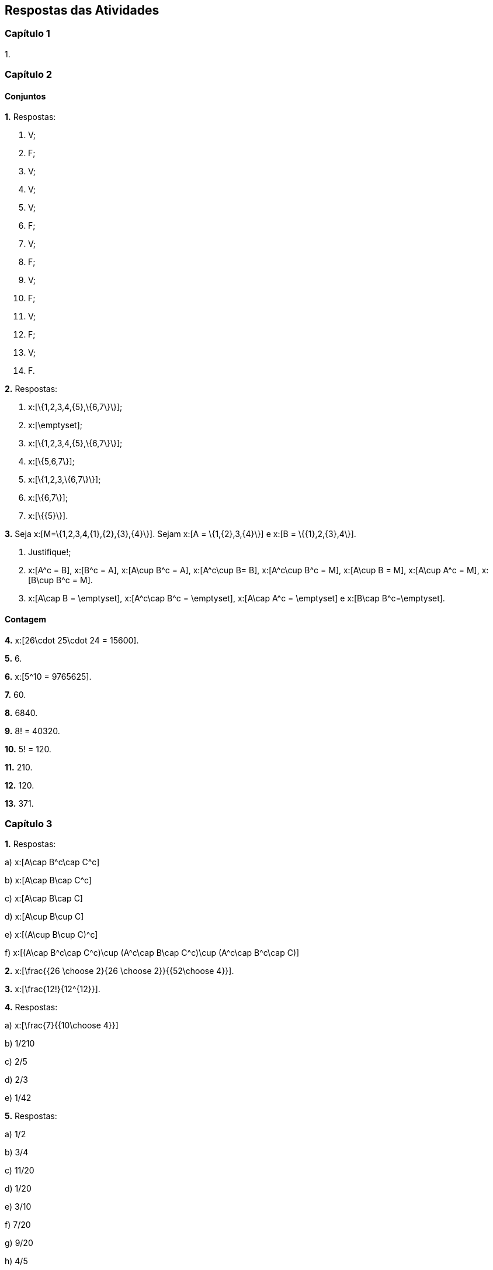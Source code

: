 == Respostas das Atividades

=== Capítulo 1

1.

=== Capítulo 2

==== Conjuntos

*1.* Respostas:
--
a. V;

b. F;

c. V;

d. V;

e. V;

f. F;

g. V;

h. F;

i. V;

j. F;

l. V;

m. F;

n. V;

o. F.
--

*2.* Respostas:
--
a. x:[\{1,2,3,4,\{5\},\{6,7\}\}];

b. x:[\emptyset];

c. x:[\{1,2,3,4,\{5\},\{6,7\}\}];

d. x:[\{5,6,7\}];

e. x:[\{1,2,3,\{6,7\}\}];

f. x:[\{6,7\}];

g. x:[\{\{5\}\}].
--

*3.* Seja x:[M=\{1,2,3,4,\{1\},\{2\},\{3\},\{4\}\}]. Sejam x:[A = \{1,\{2\},3,\{4\}\}] e 
x:[B = \{\{1\},2,\{3\},4\}].
--
a. Justifique!;

b. x:[A^c = B], x:[B^c = A], x:[A\cup B^c = A], x:[A^c\cup B= B], x:[A^c\cup B^c = M], 
x:[A\cup B = M], x:[A\cup A^c = M], x:[B\cup B^c = M].

c. x:[A\cap B = \emptyset], x:[A^c\cap B^c = \emptyset], x:[A\cap A^c = \emptyset] e x:[B\cap B^c=\emptyset].
--

==== Contagem

*4.*  x:[26\cdot 25\cdot 24 = 15600].

*5.*  6.

*6.*  x:[5^10 = 9765625].

*7.*  60.

*8.*  6840.

*9.*  8! = 40320.

*10.*  5! = 120.

*11.* 210.

*12.* 120.


*13.*  371.

=== Capítulo 3

*1.* Respostas:
--
a)  x:[A\cap B^c\cap C^c]

b)  x:[A\cap B\cap C^c]

c)  x:[A\cap B\cap C]

d)  x:[A\cup B\cup C]

e)  x:[(A\cup B\cup C)^c]

f)  x:[(A\cap B^c\cap C^c)\cup (A^c\cap B\cap C^c)\cup (A^c\cap B^c\cap C)]

--


*2.*  x:[\frac{{26 \choose 2}{26 \choose 2}}{{52\choose 4}}].

*3.* x:[\frac{12!}{12^{12}}].

*4.* Respostas:
--
a)  x:[\frac{7}{{10\choose 4}}]

b)  1/210 

c)  2/5

d)  2/3

e)  1/42
--

*5.* Respostas:
--
a)  1/2

b)  3/4

c)  11/20

d)  1/20

e)  3/10

f)  7/20

g)  9/20

h)  4/5

--

==== Probabilidade Condicional e Independência

*6.* 14/15

*7.* Respostas:
--
a)  319/324

b)  203/23328

c)  7/792

--

*8.* Respostas:
--
a)  2/15

b)  1/2

--


*9.*  Sim


*10.* Respostas:
--
a)  0,92

b) 0,44

--




=== Capítulo 4


*1.* Respostas:
--
a) 1/21

b) 3/7

--


*2.* Respostas:
--
a) 3/4

b) 4/5
--

*3.* Respostas:
--
a) x:[P(X=0) = 1/2, P(X=1)=P(X=3)=P(X=4)=1/10, P(X=2)=1/5].

b) 5/8
--

*4.* Respostas:
--
a) x:[p(2) = 1/10, p(3)=1/5, p(4)=3/10, p(5)=2/5.]

b) x:[p(x) = 1/10] se x:[x\in \{3,4,8,9\}] e x:[p(x)=1/5] se x:[x\in \{5,6,7\}].
--



*6.* Respostas:
--
a) 2

b) 1/4

c) x:[F(x) = \begin{cases} 1 - x^2,&\hbox{~se~}x\geq 1,\\ 0,&\hbox{~se~} x<1.\end{cases}]

--

*7.* x:[f_Y(y) = \frac{1}{2\sqrt{y}},\quad 0<y<1].

*8.* x:[f_Y(y) = (2/\pi)^{1/2} \exp\{-y^2/2\},\quad y>0.]

*9.* 
[latexmath]
++++
\[
f_Y(y) = \begin{cases}
\frac{1}{4\sqrt{y}}\big(1+e^{-\sqrt{y}}\big),&\hbox{~se~}0\leq y <1,\\
\frac{1}{4\sqrt{y}}e^{-\sqrt{y}},&\hbox{~se~}y\geq 1,\\
0,&\hbox{caso contrário}.
\]
++++

=== Capítulo 5

*1.* Respostas:
--
a)  x:[ p(-16) = 1/12, p(-7) = 1/6, p(2) = 13/36, p(11)=2/9, p(20) = 1/6].

b)  x:[E(X) = 4, Var(X) = 108,5].
--

*2.* 7/2.

*3.* média = 12,3; variância = 9,3.

*4.* Resposta:
--
b) x:[E(X) = \infty]
--

*5.* Respostas:
--
a) x:[E(X)=0];

b) x:[E(|X|) = 1.]

c) x:[Var(X) = 2.]

--



=== Capítulo 6

*1.* Respostas:
--
a)  Binomial com x:[n=15], x:[p=0,8].

b)  0,035

c)  0,83
--


*2.* Respostas:
--
a)  Hipergeométrica com parâmetros 6, 9 e 12. 

b)  1/2.

*3.* Respostas: 
--
a) Binomial com x:[n = 10] e x:[p = 1/5.]

b)  x:[4,2\cdot 10^{-6}].

c)  x:[0,62].

--

*4.* Respostas:
--
a) Geométrica com x:[p=0,3].

b)  7

--

*5.* Respostas:
--
a)  Binomial negativa x:[n = 2] e x:[p=2/5].

b)  0,7667

--

*6.* Respostas:
--
a)  1/3

b)  0,057
--

*7.*  x:[\log(2)].

*8.* 0,9631

*9.* Respostas:
--
a)  0,1339

b)  0,2851

c)  0,9380

--




=== Capítulo 7

*1.*  3/5

*2.* Respostas:
--
a)  58,2%

b)  321

--

*3.* Respostas:
--
a)  0,9772

b)  0,8413

c)  0,44

d)  -2

e)  14,32

f) x:[ [-2,84,12,84\]].

--

*4.* Respostas:
--
a)  2,41%

b)  593ml

--

*5.* Respostas:
--
a)  214,6

b)  2431g

--

*6.*  0,281.

*7.*  x:[\frac{b^{n+1}-a^{n+1}}{(n+1)(b-a)}]

*8.*  x:[n!/\lambda^n.]

*9.*  7


*10.* Respostas:
--
a)  35/128

b)  12393/16384.

--

*11.* x:[f_Y(y) = y^{-1}(2\pi)^{-1/2} \exp\{-(\log(y))^2/2\},\quad y>0].

*12.* x:[Y] segue distribuição Gama x:[(1/2,1/2)].



=== Capítulo 8

1.

